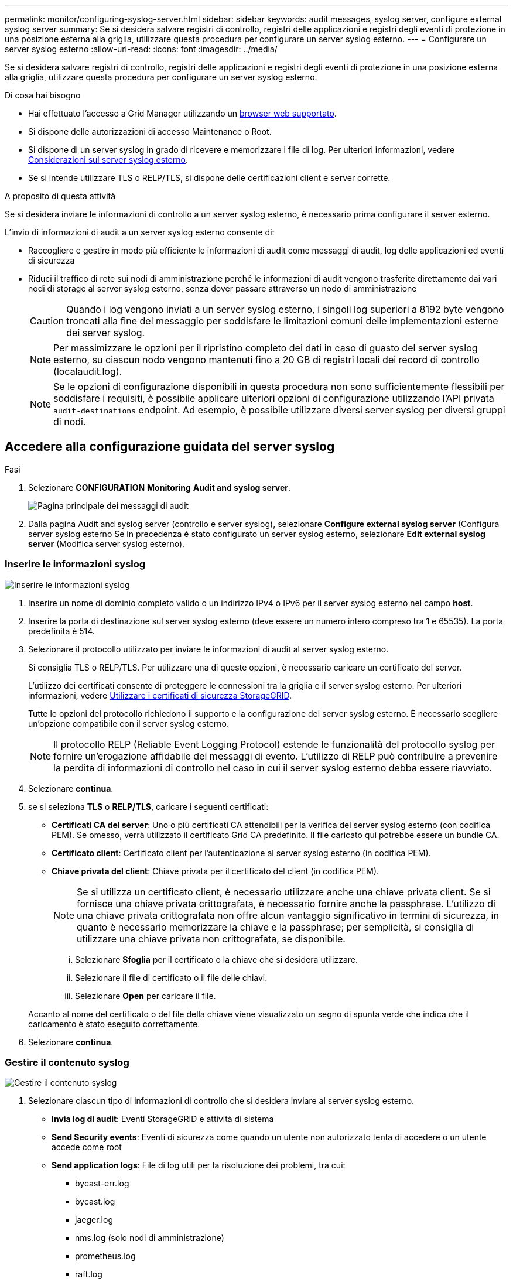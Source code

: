 ---
permalink: monitor/configuring-syslog-server.html 
sidebar: sidebar 
keywords: audit messages, syslog server, configure external syslog server 
summary: Se si desidera salvare registri di controllo, registri delle applicazioni e registri degli eventi di protezione in una posizione esterna alla griglia, utilizzare questa procedura per configurare un server syslog esterno. 
---
= Configurare un server syslog esterno
:allow-uri-read: 
:icons: font
:imagesdir: ../media/


[role="lead"]
Se si desidera salvare registri di controllo, registri delle applicazioni e registri degli eventi di protezione in una posizione esterna alla griglia, utilizzare questa procedura per configurare un server syslog esterno.

.Di cosa hai bisogno
* Hai effettuato l'accesso a Grid Manager utilizzando un xref:../admin/web-browser-requirements.adoc[browser web supportato].
* Si dispone delle autorizzazioni di accesso Maintenance o Root.
* Si dispone di un server syslog in grado di ricevere e memorizzare i file di log. Per ulteriori informazioni, vedere xref:../monitor/considerations-for-external-syslog-server.adoc[Considerazioni sul server syslog esterno].
* Se si intende utilizzare TLS o RELP/TLS, si dispone delle certificazioni client e server corrette.


.A proposito di questa attività
Se si desidera inviare le informazioni di controllo a un server syslog esterno, è necessario prima configurare il server esterno.

L'invio di informazioni di audit a un server syslog esterno consente di:

* Raccogliere e gestire in modo più efficiente le informazioni di audit come messaggi di audit, log delle applicazioni ed eventi di sicurezza
* Riduci il traffico di rete sui nodi di amministrazione perché le informazioni di audit vengono trasferite direttamente dai vari nodi di storage al server syslog esterno, senza dover passare attraverso un nodo di amministrazione
+

CAUTION: Quando i log vengono inviati a un server syslog esterno, i singoli log superiori a 8192 byte vengono troncati alla fine del messaggio per soddisfare le limitazioni comuni delle implementazioni esterne dei server syslog.

+

NOTE: Per massimizzare le opzioni per il ripristino completo dei dati in caso di guasto del server syslog esterno, su ciascun nodo vengono mantenuti fino a 20 GB di registri locali dei record di controllo (localaudit.log).

+

NOTE: Se le opzioni di configurazione disponibili in questa procedura non sono sufficientemente flessibili per soddisfare i requisiti, è possibile applicare ulteriori opzioni di configurazione utilizzando l'API privata `audit-destinations` endpoint. Ad esempio, è possibile utilizzare diversi server syslog per diversi gruppi di nodi.





== Accedere alla configurazione guidata del server syslog

.Fasi
. Selezionare *CONFIGURATION* *Monitoring* *Audit and syslog server*.
+
image::../media/audit-messages-main-page.png[Pagina principale dei messaggi di audit]

. Dalla pagina Audit and syslog server (controllo e server syslog), selezionare *Configure external syslog server* (Configura server syslog esterno Se in precedenza è stato configurato un server syslog esterno, selezionare *Edit external syslog server* (Modifica server syslog esterno).




=== Inserire le informazioni syslog

image::../media/enter-syslog-info.png[Inserire le informazioni syslog]

. Inserire un nome di dominio completo valido o un indirizzo IPv4 o IPv6 per il server syslog esterno nel campo *host*.
. Inserire la porta di destinazione sul server syslog esterno (deve essere un numero intero compreso tra 1 e 65535). La porta predefinita è 514.
. Selezionare il protocollo utilizzato per inviare le informazioni di audit al server syslog esterno.
+
Si consiglia TLS o RELP/TLS. Per utilizzare una di queste opzioni, è necessario caricare un certificato del server.

+
L'utilizzo dei certificati consente di proteggere le connessioni tra la griglia e il server syslog esterno. Per ulteriori informazioni, vedere xref:../admin/using-storagegrid-security-certificates.adoc[Utilizzare i certificati di sicurezza StorageGRID].

+
Tutte le opzioni del protocollo richiedono il supporto e la configurazione del server syslog esterno. È necessario scegliere un'opzione compatibile con il server syslog esterno.

+

NOTE: Il protocollo RELP (Reliable Event Logging Protocol) estende le funzionalità del protocollo syslog per fornire un'erogazione affidabile dei messaggi di evento. L'utilizzo di RELP può contribuire a prevenire la perdita di informazioni di controllo nel caso in cui il server syslog esterno debba essere riavviato.



. Selezionare *continua*.
. [[attach-certificate]]se si seleziona *TLS* o *RELP/TLS*, caricare i seguenti certificati:
+
** *Certificati CA del server*: Uno o più certificati CA attendibili per la verifica del server syslog esterno (con codifica PEM). Se omesso, verrà utilizzato il certificato Grid CA predefinito. Il file caricato qui potrebbe essere un bundle CA.
** *Certificato client*: Certificato client per l'autenticazione al server syslog esterno (in codifica PEM).
** *Chiave privata del client*: Chiave privata per il certificato del client (in codifica PEM).
+

NOTE: Se si utilizza un certificato client, è necessario utilizzare anche una chiave privata client. Se si fornisce una chiave privata crittografata, è necessario fornire anche la passphrase. L'utilizzo di una chiave privata crittografata non offre alcun vantaggio significativo in termini di sicurezza, in quanto è necessario memorizzare la chiave e la passphrase; per semplicità, si consiglia di utilizzare una chiave privata non crittografata, se disponibile.

+
... Selezionare *Sfoglia* per il certificato o la chiave che si desidera utilizzare.
... Selezionare il file di certificato o il file delle chiavi.
... Selezionare *Open* per caricare il file.




+
Accanto al nome del certificato o del file della chiave viene visualizzato un segno di spunta verde che indica che il caricamento è stato eseguito correttamente.



. Selezionare *continua*.




=== Gestire il contenuto syslog

image::../media/manage-syslog-content.png[Gestire il contenuto syslog]

. Selezionare ciascun tipo di informazioni di controllo che si desidera inviare al server syslog esterno.
+
** *Invia log di audit*: Eventi StorageGRID e attività di sistema
** *Send Security events*: Eventi di sicurezza come quando un utente non autorizzato tenta di accedere o un utente accede come root
** *Send application logs*: File di log utili per la risoluzione dei problemi, tra cui:
+
*** bycast-err.log
*** bycast.log
*** jaeger.log
*** nms.log (solo nodi di amministrazione)
*** prometheus.log
*** raft.log
*** hagroups.log




. Utilizzare i menu a discesa per selezionare la severità e la struttura (tipo di messaggio) per la categoria di informazioni di audit che si desidera inviare.
+
Se si seleziona *Passthrough* per severità e struttura, le informazioni inviate al server syslog remoto riceveranno lo stesso livello di severità e struttura di cui hanno fatto l'accesso locale al nodo. L'impostazione della struttura e della severità consente di aggregare i registri in modi personalizzabili per semplificare l'analisi.

+

NOTE: Per ulteriori informazioni sui registri del software StorageGRID, vedere xref:../monitor/storagegrid-software-logs.adoc#[Log del software StorageGRID].

+
.. Per *severità*, selezionare *Passthrough* se si desidera che ogni messaggio inviato al syslog esterno abbia lo stesso valore di severità del syslog locale.
+
Per i registri di controllo, se si seleziona *Passthrough*, la severità è 'info'.

+
Per gli eventi di sicurezza, se si seleziona *Passthrough*, i valori di severità vengono generati dalla distribuzione linux sui nodi.

+
Per i registri delle applicazioni, se si seleziona *Passthrough*, le severità variano tra 'info' e 'notice', a seconda del problema. Ad esempio, l'aggiunta di un server NTP e la configurazione di un gruppo ha danno come valore "info", mentre l'interruzione intenzionale del servizio ssm o rsm dà come valore "notice".

.. Se non si desidera utilizzare il valore passthrough, selezionare un valore di severità compreso tra 0 e 7.
+
Il valore selezionato verrà applicato a tutti i messaggi di questo tipo. Le informazioni relative ai diversi gradi di severità andranno perse quando si sceglie di eseguire l'override della severità con un valore fisso.

+
[cols="1a,3a"]
|===
| Severità | Descrizione 


 a| 
0
 a| 
Emergenza: Il sistema non è utilizzabile



 a| 
1
 a| 
Attenzione: L'azione deve essere eseguita immediatamente



 a| 
2
 a| 
Critico: Condizioni critiche



 a| 
3
 a| 
Errore: Condizioni di errore



 a| 
4
 a| 
Avvertenza: Condizioni di avviso



 a| 
5
 a| 
Avviso: Condizione normale ma significativa



 a| 
6
 a| 
Informativo: Messaggi informativi



 a| 
7
 a| 
Debug: Messaggi a livello di debug

|===
.. Per *Facility*, selezionare *Passthrough* se si desidera che ogni messaggio inviato al syslog esterno abbia lo stesso valore di Facility come nel syslog locale.
+
Per i registri di controllo, se si seleziona *Passthrough*, la struttura inviata al server syslog esterno sarà 'local7'.

+
Per gli eventi di sicurezza, se si seleziona *Passthrough*, i valori della struttura vengono generati dalla distribuzione linux sui nodi.

+
Per i log delle applicazioni, se si seleziona *Passthrough*, i log delle applicazioni inviati al server syslog esterno hanno i seguenti valori di struttura:

+
[cols="1a,2a"]
|===
| Log dell'applicazione | Valore passthrough 


 a| 
bycast.log
 a| 
utente o daemon



 a| 
bycast-err.log
 a| 
user, daemon, local3 o local4



 a| 
jaeger.log
 a| 
locale2



 a| 
nms.log
 a| 
locale3



 a| 
prometheus.log
 a| 
locale4



 a| 
raft.log
 a| 
locale5



 a| 
hagroups.log
 a| 
locale6

|===
.. Se non si desidera utilizzare il valore passthrough, selezionare il valore della struttura compreso tra 0 e 23.
+
Il valore selezionato verrà applicato a tutti i messaggi di questo tipo. Le informazioni relative alle diverse strutture andranno perse quando si sceglie di eseguire l'override della struttura con un valore fisso.



+
[cols="1a,3a"]
|===
| Struttura | Descrizione 


 a| 
0
 a| 
kern (messaggi kernel)



 a| 
1
 a| 
utente (messaggi a livello utente)



 a| 
2
 a| 
mail



 a| 
3
 a| 
daemon (daemon di sistema)



 a| 
4
 a| 
auth (messaggi di sicurezza/autorizzazione)



 a| 
5
 a| 
syslog (messaggi generati internamente da syslogd)



 a| 
6
 a| 
lpr (sottosistema di stampanti di linea)



 a| 
7
 a| 
news (sottosistema notizie di rete)



 a| 
8
 a| 
UUCP



 a| 
9
 a| 
cron (daemon di clock)



 a| 
10
 a| 
sicurezza (messaggi di sicurezza/autorizzazione)



 a| 
11
 a| 
FTP



 a| 
12
 a| 
NTP



 a| 
13
 a| 
logaudit (audit del log)



 a| 
14
 a| 
logalert (avviso di log)



 a| 
15
 a| 
clock (daemon di clock)



 a| 
16
 a| 
local0



 a| 
17
 a| 
locale1



 a| 
18
 a| 
locale2



 a| 
19
 a| 
locale3



 a| 
20
 a| 
locale4



 a| 
21
 a| 
locale5



 a| 
22
 a| 
locale6



 a| 
23
 a| 
locale7

|===


. Selezionare *continua*.




=== Inviare messaggi di test

image::../media/send-test-messages.png[Inviare messaggi di test]

Prima di iniziare a utilizzare un server syslog esterno, è necessario richiedere a tutti i nodi della griglia di inviare messaggi di test al server syslog esterno. È necessario utilizzare questi messaggi di test per convalidare l'intera infrastruttura di raccolta dei log prima di inviare i dati al server syslog esterno.


CAUTION: Non utilizzare la configurazione del server syslog esterno fino a quando non si conferma che il server syslog esterno ha ricevuto un messaggio di test da ciascun nodo della griglia e che il messaggio è stato elaborato come previsto.

. Se non si desidera inviare messaggi di test e si è certi che il server syslog esterno sia configurato correttamente e possa ricevere informazioni di controllo da tutti i nodi della griglia, selezionare *Ignora e termina*.
+
Viene visualizzato un banner verde per indicare che la configurazione è stata salvata correttamente.



. In caso contrario, selezionare *Invia messaggi di prova*.
+
I risultati del test vengono visualizzati continuamente sulla pagina fino a quando non si interrompe il test. Mentre il test è in corso, i messaggi di controllo continuano a essere inviati alle destinazioni precedentemente configurate.

. Se si ricevono errori, correggerli e selezionare di nuovo *Invia messaggi di prova*. Vedere xref:../monitor/troubleshooting-syslog-server.adoc[Risoluzione dei problemi relativi al server syslog esterno] per risolvere eventuali errori.


. Attendere che venga visualizzato un banner verde che indica che tutti i nodi hanno superato il test.
. Controllare il server syslog per determinare se i messaggi di test vengono ricevuti ed elaborati come previsto.
+

IMPORTANT: Se si utilizza UDP, controllare l'intera infrastruttura di raccolta dei log. Il protocollo UDP non consente un rilevamento degli errori rigoroso come gli altri protocolli.

. Selezionare *Stop and Finish* (Interrompi e termina).
+
Viene nuovamente visualizzata la pagina *Audit and syslog server*. Viene visualizzato un banner verde che informa che la configurazione del server syslog è stata salvata correttamente.

+

NOTE: Le informazioni di controllo di StorageGRID non vengono inviate al server syslog esterno fino a quando non si seleziona una destinazione che includa il server syslog esterno.





== Selezionare le destinazioni delle informazioni di audit

È possibile specificare dove inviare i registri degli eventi di protezione, i registri delle applicazioni e i registri dei messaggi di controllo.


NOTE: Per ulteriori informazioni sui registri del software StorageGRID, vedere xref:../monitor/storagegrid-software-logs.adoc#[Log del software StorageGRID].

. Nella pagina Audit and syslog server, selezionare la destinazione per le informazioni di audit dalle opzioni elencate:
+
[cols="1a,2a"]
|===
| Opzione | Descrizione 


 a| 
Predefinito (nodi amministrativi/nodi locali)
 a| 
I messaggi di audit vengono inviati al registro di audit (`audit.log`) Nel nodo di amministrazione, i registri degli eventi di protezione e i registri delle applicazioni vengono memorizzati nei nodi in cui sono stati generati (anche denominati "nodo locale").



 a| 
Server syslog esterno
 a| 
Le informazioni di audit vengono inviate a un server syslog esterno e salvate sul nodo locale. Il tipo di informazioni inviate dipende dalla configurazione del server syslog esterno. Questa opzione viene attivata solo dopo aver configurato un server syslog esterno.



 a| 
Nodo di amministrazione e server syslog esterno
 a| 
I messaggi di audit vengono inviati al registro di audit (`audit.log`) Sul nodo Admin e le informazioni di audit vengono inviate al server syslog esterno e salvate sul nodo locale. Il tipo di informazioni inviate dipende dalla configurazione del server syslog esterno. Questa opzione viene attivata solo dopo aver configurato un server syslog esterno.



 a| 
Solo nodi locali
 a| 
Nessuna informazione di controllo viene inviata a un nodo di amministrazione o a un server syslog remoto. Le informazioni di audit vengono salvate solo sui nodi che le hanno generate.

*Nota*: StorageGRID rimuove periodicamente questi log locali in una rotazione per liberare spazio. Quando il file di log di un nodo raggiunge 1 GB, il file esistente viene salvato e viene avviato un nuovo file di log. Il limite di rotazione per il log è di 21 file. Quando viene creata la ventiduesima versione del file di log, il file di log più vecchio viene cancellato. In media, su ciascun nodo vengono memorizzati circa 20 GB di dati di log.

|===



NOTE: Le informazioni di audit generate su ogni nodo locale sono memorizzate in `/var/local/log/localaudit.log`

. Selezionare *Salva*. Quindi, selezionare OK per accettare la modifica alla destinazione del registro.
. Se si seleziona *External syslog server* o *Admin Node and external syslog server* come destinazione per le informazioni di controllo, viene visualizzato un ulteriore avviso. Esaminare il testo dell'avviso.



IMPORTANT: È necessario confermare che il server syslog esterno possa ricevere messaggi StorageGRID di prova.

. Confermare che si desidera modificare la destinazione per le informazioni di controllo selezionando *OK*.
+
Viene visualizzato un banner verde che informa che la configurazione dell'audit è stata salvata correttamente.

+
I nuovi registri vengono inviati alle destinazioni selezionate. I registri esistenti rimangono nella posizione corrente.



.Informazioni correlate
xref:../audit/index.adoc[Panoramica dei messaggi di audit]

xref:../monitor/configure-audit-messages.adoc[Configurare i messaggi di audit e le destinazioni dei log]

xref:../audit/system-audit-messages.adoc[Messaggi di audit del sistema]

xref:../audit/object-storage-audit-messages.adoc[Messaggi di audit dello storage a oggetti]

xref:../audit/management-audit-message.adoc[Messaggio di audit della gestione]

xref:../audit/client-read-audit-messages.adoc[Messaggi di audit in lettura del client]

xref:../admin/index.adoc[Amministrare StorageGRID]
